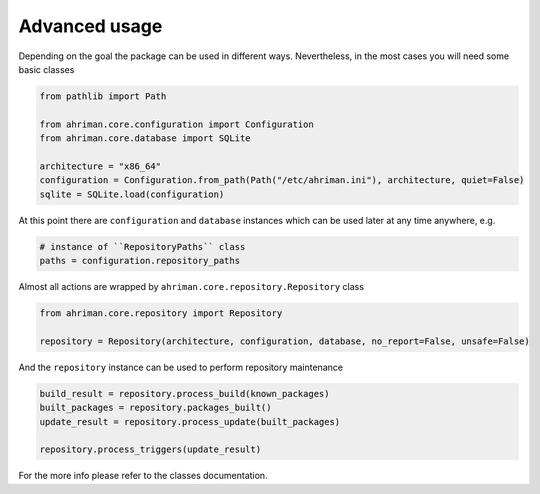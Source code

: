 Advanced usage
==============

Depending on the goal the package can be used in different ways. Nevertheless, in the most cases you will need some basic classes

.. code-block:: python

   from pathlib import Path

   from ahriman.core.configuration import Configuration
   from ahriman.core.database import SQLite

   architecture = "x86_64"
   configuration = Configuration.from_path(Path("/etc/ahriman.ini"), architecture, quiet=False)
   sqlite = SQLite.load(configuration)

At this point there are ``configuration`` and ``database`` instances which can be used later at any time anywhere, e.g.

.. code-block:: python

   # instance of ``RepositoryPaths`` class
   paths = configuration.repository_paths

Almost all actions are wrapped by ``ahriman.core.repository.Repository`` class

.. code-block:: python

   from ahriman.core.repository import Repository

   repository = Repository(architecture, configuration, database, no_report=False, unsafe=False)

And the ``repository`` instance can be used to perform repository maintenance

.. code-block:: python

   build_result = repository.process_build(known_packages)
   built_packages = repository.packages_built()
   update_result = repository.process_update(built_packages)

   repository.process_triggers(update_result)

For the more info please refer to the classes documentation.
